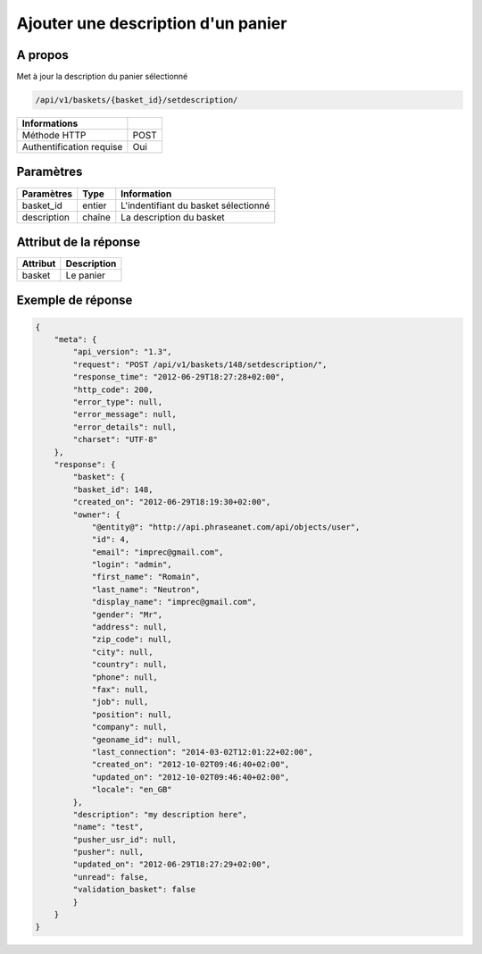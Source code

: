 Ajouter une description d'un panier
===================================

A propos
--------

Met à jour la description du panier sélectionné

.. code-block:: bash

    /api/v1/baskets/{basket_id}/setdescription/

========================== =====
 Informations
========================== =====
 Méthode HTTP               POST
 Authentification requise   Oui
========================== =====

Paramètres
----------

======================== ============== =============
 Paramètres               Type          Information
======================== ============== =============
 basket_id                entier         L'indentifiant du basket sélectionné
 description              chaîne         La description du basket
======================== ============== =============

Attribut de la réponse
----------------------

============= ================================
 Attribut      Description
============= ================================
 basket        Le panier
============= ================================

Exemple de réponse
------------------

.. code-block:: javascript

    {
        "meta": {
            "api_version": "1.3",
            "request": "POST /api/v1/baskets/148/setdescription/",
            "response_time": "2012-06-29T18:27:28+02:00",
            "http_code": 200,
            "error_type": null,
            "error_message": null,
            "error_details": null,
            "charset": "UTF-8"
        },
        "response": {
            "basket": {
            "basket_id": 148,
            "created_on": "2012-06-29T18:19:30+02:00",
            "owner": {
                "@entity@": "http://api.phraseanet.com/api/objects/user",
                "id": 4,
                "email": "imprec@gmail.com",
                "login": "admin",
                "first_name": "Romain",
                "last_name": "Neutron",
                "display_name": "imprec@gmail.com",
                "gender": "Mr",
                "address": null,
                "zip_code": null,
                "city": null,
                "country": null,
                "phone": null,
                "fax": null,
                "job": null,
                "position": null,
                "company": null,
                "geoname_id": null,
                "last_connection": "2014-03-02T12:01:22+02:00",
                "created_on": "2012-10-02T09:46:40+02:00",
                "updated_on": "2012-10-02T09:46:40+02:00",
                "locale": "en_GB"
            },
            "description": "my description here",
            "name": "test",
            "pusher_usr_id": null,
            "pusher": null,
            "updated_on": "2012-06-29T18:27:29+02:00",
            "unread": false,
            "validation_basket": false
            }
        }
    }
